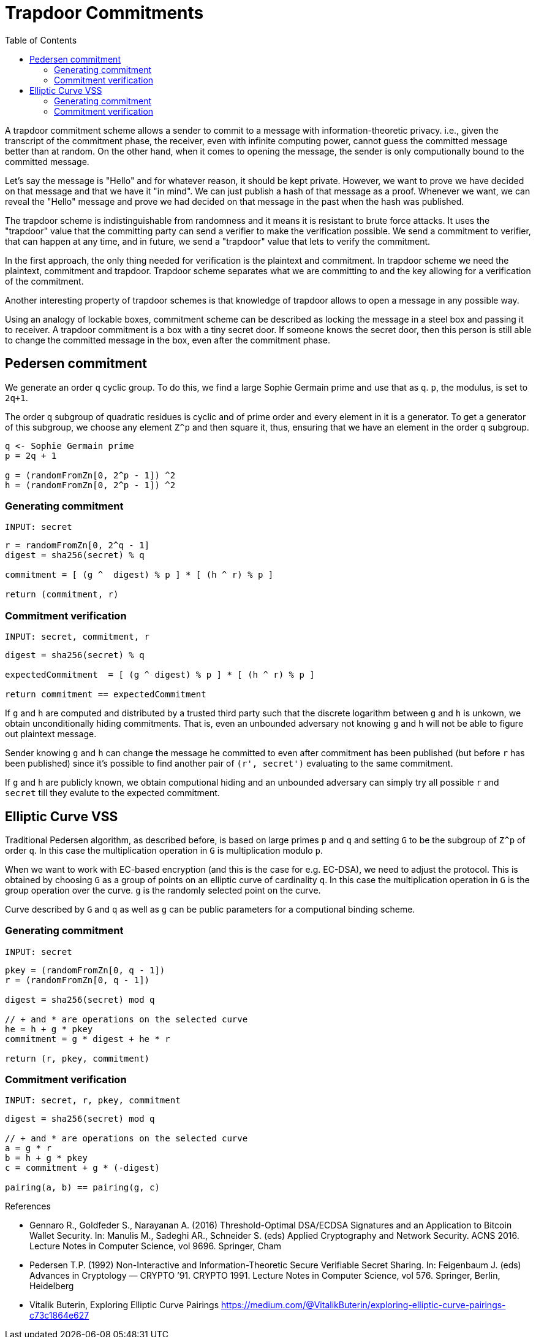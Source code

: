 :toc: macro

= Trapdoor Commitments

toc::[]

A trapdoor commitment scheme allows a sender to commit to a message with 
information-theoretic privacy. i.e., given the transcript of the commitment
phase, the receiver, even with infinite computing power, cannot guess the 
committed message better than at random. On the other hand, when it comes to
opening the message, the sender is only computionally bound to the committed
message. 

Let's say the message is "Hello" and for whatever reason, it should be kept 
private. However, we want to prove we have decided on that message and that 
we have it "in mind". We can just publish a hash of that message as a proof.
Whenever we want, we can reveal the "Hello" message and prove we had decided
on that message in the past when the hash was published. 

The trapdoor scheme is indistinguishable from randomness and it means it is
resistant to brute force attacks. It uses the "trapdoor" value that the 
committing party can send a verifier to make the verification possible.
We send a commitment to verifier, that can happen at any time, and in future, 
we send a "trapdoor" value that lets to verify the commitment. 

In the first approach, the only thing needed for verification is the plaintext 
and commitment. In trapdoor scheme we need the plaintext, commitment and trapdoor. 
Trapdoor scheme separates what we are committing to and the key allowing for 
a verification of the commitment.

Another interesting property of trapdoor schemes is that knowledge of trapdoor 
allows to open a message in any possible way. 

Using an analogy of lockable boxes, commitment scheme can be described as 
locking the message in a steel box and passing it to receiver. A trapdoor 
commitment is a box with a tiny secret door. If someone knows the secret door, 
then this person is still able to change the committed message in the box, even 
after the commitment phase. 

== Pedersen commitment

We generate an order `q` cyclic group. To do this, we find a large Sophie 
Germain prime and use that as `q`. `p`, the modulus, is set to `2q+1`.

The order `q` subgroup of quadratic residues is cyclic and of prime order 
and every element in it is a generator. To get a generator of this subgroup, 
we choose any element `Z^p` and then square it, thus, ensuring that we have an 
element in the order `q` subgroup.

```
q <- Sophie Germain prime
p = 2q + 1

g = (randomFromZn[0, 2^p - 1]) ^2
h = (randomFromZn[0, 2^p - 1]) ^2
```

=== Generating commitment
`INPUT: secret`

```
r = randomFromZn[0, 2^q - 1]
digest = sha256(secret) % q

commitment = [ (g ^  digest) % p ] * [ (h ^ r) % p ]

return (commitment, r)
```

=== Commitment verification
`INPUT: secret, commitment, r`

```
digest = sha256(secret) % q

expectedCommitment  = [ (g ^ digest) % p ] * [ (h ^ r) % p ]

return commitment == expectedCommitment
```

If `g` and `h` are computed and distributed by a trusted third party such that
the discrete logarithm between `g` and `h` is unkown, we obtain unconditionally
hiding commitments. That is, even an unbounded adversary not knowing `g` and `h` 
will not be able to figure out plaintext message.

Sender knowing `g` and `h` can change the message he committed to
even after commitment has been published (but before `r` has been published) 
since it's possible to find another pair of `(r', secret')` evaluating to the 
same commitment. 

If `g` and `h` are publicly known, we obtain computional hiding and an unbounded 
adversary can simply try all possible `r` and `secret` till they evalute to the 
expected commitment.

== Elliptic Curve VSS

Traditional Pedersen algorithm, as described before, is based on large primes 
`p` and `q` and setting `G` to be the subgroup of `Z^p` of order `q`. 
In this case the multiplication operation in `G` is multiplication modulo `p`. 

When we want to work with EC-based encryption (and this is the case for 
e.g. EC-DSA), we need to adjust the protocol. This is obtained by choosing `G` 
as a group of points on an elliptic curve of cardinality `q`. In this case the 
multiplication operation in `G` is the group operation over the curve. 
`g` is the randomly selected point on the curve.

Curve described by `G` and `q` as well as `g` can be public parameters for 
a computional binding scheme.

=== Generating commitment
`INPUT: secret`

```
pkey = (randomFromZn[0, q - 1])
r = (randomFromZn[0, q - 1])

digest = sha256(secret) mod q

// + and * are operations on the selected curve
he = h + g * pkey
commitment = g * digest + he * r

return (r, pkey, commitment)
```

=== Commitment verification
`INPUT: secret, r, pkey, commitment`

```
digest = sha256(secret) mod q

// + and * are operations on the selected curve
a = g * r 
b = h + g * pkey 
c = commitment + g * (-digest) 

pairing(a, b) == pairing(g, c)
```


References

* Gennaro R., Goldfeder S., Narayanan A. (2016) Threshold-Optimal DSA/ECDSA 
Signatures and an Application to Bitcoin Wallet Security. In: Manulis M., 
Sadeghi AR., Schneider S. (eds) Applied Cryptography and Network Security. 
ACNS 2016. Lecture Notes in Computer Science, vol 9696. Springer, Cham

* Pedersen T.P. (1992) Non-Interactive and Information-Theoretic Secure 
Verifiable Secret Sharing. In: Feigenbaum J. (eds) Advances in 
Cryptology — CRYPTO ’91. CRYPTO 1991. Lecture Notes in Computer Science, 
vol 576. Springer, Berlin, Heidelberg

* Vitalik Buterin, Exploring Elliptic Curve Pairings 
https://medium.com/@VitalikButerin/exploring-elliptic-curve-pairings-c73c1864e627